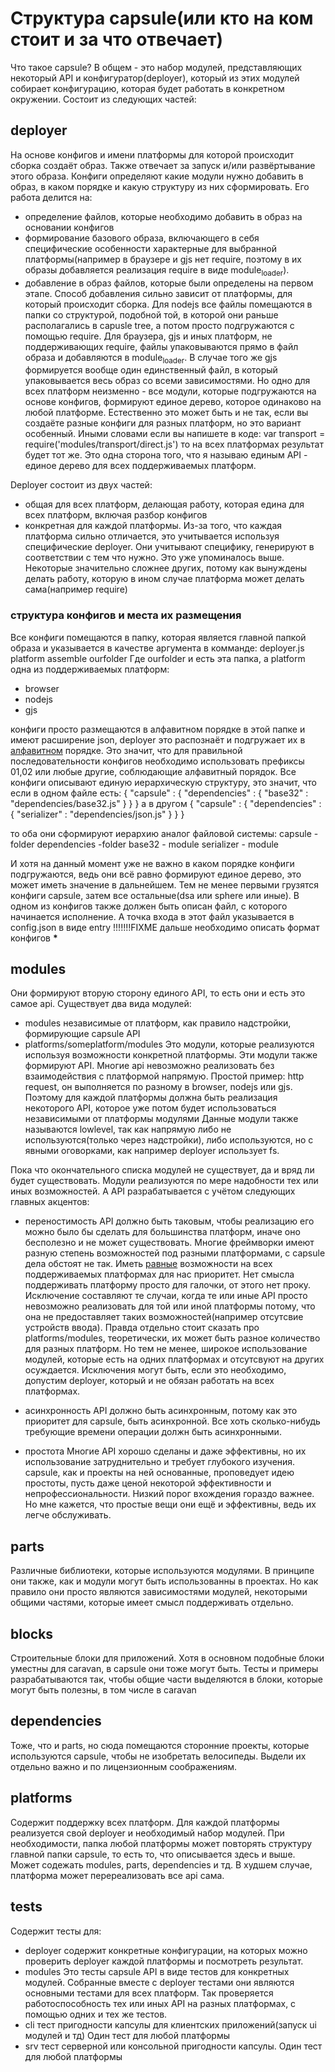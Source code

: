 * Структура capsule(или кто на ком стоит и за что отвечает)
  Что такое capsule? В общем - это набор модулей, представляющих некоторый API и конфигуратор(deployer),
  который из этих модулей собирает конфигурацию, которая будет работать в конкретном окружении.
  Состоит из следующих частей:

** deployer
   На основе конфигов и имени платформы для которой происходит сборка создаёт образ. Также отвечает за запуск
   и/или развёртывание этого образа.
   Конфиги определяют какие модули нужно добавить в образ, в каком порядке и какую структуру из них 
   сформировать.
   Его работа делится на:
   + определение файлов, которые необходимо добавить в образ на основании конфигов
   + формирование базового образа, включающего в себя специфические особенности характерные для выбранной
     платформы(например в браузере и gjs нет require, поэтому в их образы добавляется реализация require
     в виде module_loader).
   + добавление в образ файлов, которые были определены на первом этапе. Способ добавления сильно зависит
     от платформы, для который происходит сборка. Для nodejs все файлы помещаются в папки со структурой,
     подобной той, в которой они раньше располагались в capusle tree, а потом просто подгружаются с помощью
     require. Для браузера, gjs и иных платформ, не поддерживающих require, файлы упаковываются прямо в файл
     образа и добавляются в module_loader. В случае того же gjs формируется вообще один единственный файл,
     в который упаковывается весь образ со всеми зависимостями.
     Но одно для всех платформ неизменно - все модули, которые подгружаются на основе конфигов, формируют
     единое дерево, которое одинаково на любой платформе. Естественно это может быть и не так, если вы
     создаёте разные конфиги для разных платформ, но это вариант особенный.
     Иными словами если вы напишете в коде:
     var transport = require('modules/transport/direct.js')
     то на всех платформах результат будет тот же.
     Это одна сторона того, что я называю единым API - единое дерево для всех поддерживаемых платформ.
   
   Deployer состоит из двух частей:
   + общая для всех платформ, делающая работу, которая едина для всех платформ, включая разбор конфигов
   + конкретная для каждой платформы. Из-за того, что каждая платформа сильно отличается, это учитывается
     используя специфические deployer. Они учитывают специфику, генерируют в соответствии с тем что нужно.
     Это уже упоминалось выше. Некоторые значительно сложнее других, потому как вынуждены делать работу,
     которую в ином случае платформа может делать сама(например require)

*** структура конфигов и места их размещения
    Все конфиги помещаются в папку, которая является главной папкой образа и указывается в качестве
    аргумента в комманде:
        deployer.js platform assemble ourfolder
    Где ourfolder и есть эта папка, а
    platform одна из поддерживаемых платформ:
    + browser
    + nodejs
    + gjs

    конфиги просто размещаются в алфавитном порядке в этой папке и имеют расширение json, deployer это 
    распознаёт и подгружает их в _алфавитном_ порядке. Это значит, что для правильной последовательности
    конфигов необходимо использовать префиксы 01,02 или любые другие, соблюдающие алфавитный порядок.
    Все конфиги описывают единую иерархическую структуру, это значит, что если в одном файле есть:
    {
        "capsule" : {
            "dependencies" : {
                "base32" : "dependencies/base32.js"
            }
        }
    }
    а в другом
    {
        "capsule" : {
	    "dependencies" : {
	        "serializer" : "dependencies/json.js"
            }
        }
    }

    то оба они сформируют иерархию аналог файловой системы:
    capsule - folder
      dependencies -folder
        base32 - module
        serializer - module
	
    И хотя на данный момент уже не важно в каком порядке конфиги подгружаются, ведь они всё равно формируют
    единое дерево, это может иметь значение в дальнейшем. Тем не менее первыми грузятся конфиги capsule, 
    затем все остальные(dsa или sphere или иные).
    В одном из конфигов также должен быть описан файл, с которого начинается исполнение.
    А точка входа в этот файл указывается в config.json в виде entry
    !!!!!!!FIXME дальше необходимо описать формат конфигов
    ***
** modules
   Они формируют вторую сторону единого API, то есть они и есть это самое api.
   Существует два вида модулей:
   + modules
     независимые от платформ, как правило надстройки, формирующие capsule API
   + platforms/someplatform/modules
     Это модули, которые реализуются используя возможности конкретной платформы. Эти модули также формируют
     API. Многие api невозможно реализовать без взаимодействия с платформой напрямую. Простой пример: http
     request, он выполняется по разному в browser, nodejs или gjs. Поэтому для каждой платформы должна быть
     реализация некоторого API, которое уже потом будет использоваться независимыми от платформы модулями
     Данные модули также называются lowlevel, так как напрямую либо не используются(только через надстройки),
     либо используются, но с явными оговорками, как например deployer использует fs.
   
   Пока что окончательного списка модулей не существует, да и вряд ли будет существовать. Модули реализуются
   по мере надобности тех или иных возможностей. А API разрабатывается с учётом следующих главных акцентов:
   + переностимость
     API должно быть таковым, чтобы реализацию его можно было бы сделать для большинства платформ, иначе оно
     бесполезно и не может существовать. Многие фреймворки имеют разную степень возможностей под разными
     платформами, с capsule дела обстоят не так. Иметь _равные_ возможности на всех поддерживаемых платформах
     для нас приоритет. Нет смысла поддерживать платформу просто для галочки, от этого нет проку. Исключение
     составляют те случаи, когда те или иные API просто невозможно реализовать для той или иной платформы
     потому, что она не предоставляет таких возможностей(например отсутсвие устройств ввода).
     Правда отдельно стоит сказать про platforms/modules, теоретически, их может быть разное количество
     для разных платформ. Но тем не менее, широкое использование модулей, которые есть на одних платформах
     и отсутсвуют на других осуждается. Исключения могут быть, если это необходимо, допустим deployer, 
     который и не обязан работать на всех платформах.

   + асинхронность
     API должно быть асинхронным, потому как это приоритет для capsule, быть асинхронной. Все хоть 
     сколько-нибудь требующие времени операции должн быть асинхронными.

   + простота
     Многие API хорошо сделаны и даже эффективны, но их использование затруднительно и требует глубокого
     изучения. capsule, как и проекты на ней основанные, проповедует идею простоты, пусть даже ценой
     некоторой эффективности и непрофессиональности. Низкий порог вхождения гораздо важнее. Но мне кажется,
     что простые вещи они ещё и эффективны, ведь их легче обслуживать.
** parts
   Различные библиотеки, которые используются модулями. В принципе они также, как и модули могут быть
   использованны в проектах. Но как правило они просто являются зависимостями модулей, некоторыми общими
   частями, которые имеет смысл поддерживать отдельно.
** blocks
   Строительные блоки для приложений. Хотя в основном подобные блоки уместны для caravan, в capsule
   они тоже могут быть. Тесты и примеры разрабатываются так, чтобы общие части выделяются в блоки,
   которые могут быть полезны, в том числе в caravan
** dependencies
   Тоже, что и parts, но сюда помещаются сторонние проекты, которые используются capsule, чтобы не изобретать 
   велосипеды. Выдели их отдельно важно и по лицензионным соображениям.
** platforms
   Содержит поддержку всех платформ.
   Для каждой платформы реализуется свой deployer и необходимый набор модулей. При необходимости, папка
   любой платформы может повторять структуру главной папки capsule, то есть то, что описывается здесь и выше.
   Может содежать modules, parts, dependencies и тд.
   В худшем случае, платформа может перереализовать все api сама.
** tests
   Содержит тесты для:
   + deployer
     содержит конкретные конфигурации, на которых можно проверить deployer каждой платформы и посмотреть
     результат.
   + modules
     Это тесты capsule API в виде тестов для конкретных модулей. Собранные вместе с deployer тестами они
     являются основными тестами для всех платформ. Так проверяется работоспособность тех или иных API
     на разных платформах, с помощью одних и тех же тестов.
   + cli
     тест пригодности капсулы для клиентских приложений(запуск ui модулей и тд)
     Один тест для любой платформы
   + srv
     тест серверной или консольной пригодности капсулы. Один тест для любой платформы

